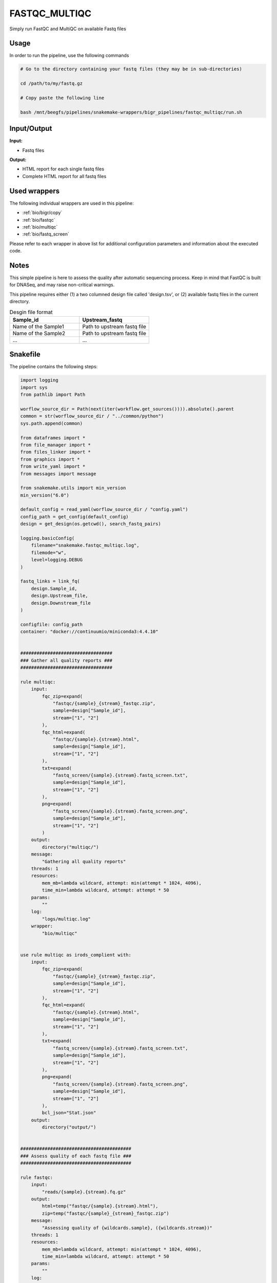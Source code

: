 .. _`FastQC_MultiQC`:

FASTQC_MULTIQC
==============

Simply run FastQC and MultiQC on available Fastq files

Usage
-----

In order to run the pipeline, use the following commands

.. code-block:: bash 

  # Go to the directory containing your fastq files (they may be in sub-directories)

  cd /path/to/my/fastq.gz

  # Copy paste the following line

  bash /mnt/beegfs/pipelines/snakemake-wrappers/bigr_pipelines/fastqc_multiqc/run.sh


Input/Output
------------


**Input:**

 
  
* Fastq files
  
 


**Output:**

 
  
* HTML report for each single fastq files
  
 
  
* Complete HTML report for all fastq files
  
 






Used wrappers
-------------

The following individual wrappers are used in this pipeline:


* :ref:`bio/bigr/copy`

* :ref:`bio/fastqc`

* :ref:`bio/multiqc`

* :ref:`bio/fastq_screen`


Please refer to each wrapper in above list for additional configuration parameters and information about the executed code.




Notes
-----

This simple pipeline is here to assess the quality after automatic sequencing process. Keep in mind that FastQC is built for DNASeq, and may raise non-critical warnings.

This pipeline requires either (1) a two columned design file called 'design.tsv', or (2) available fastq files in the current directory.

.. list-table:: Desgin file format
    :widths: 33 33
    :header-rows: 1

    * - Sample_id
      - Upstream_fastq
    * - Name of the Sample1
      - Path to upstream fastq file
    * - Name of the Sample2
      - Path to upstream fastq file
    * - ...
      - ...





Snakefile
---------

The pipeline contains the following steps:

.. code-block:: python

    import logging
    import sys
    from pathlib import Path

    worflow_source_dir = Path(next(iter(workflow.get_sources()))).absolute().parent
    common = str(worflow_source_dir / "../common/python")
    sys.path.append(common)

    from dataframes import *
    from file_manager import *
    from files_linker import *
    from graphics import *
    from write_yaml import *
    from messages import message

    from snakemake.utils import min_version
    min_version("6.0")

    default_config = read_yaml(worflow_source_dir / "config.yaml")
    config_path = get_config(default_config)
    design = get_design(os.getcwd(), search_fastq_pairs)

    logging.basicConfig(
        filename="snakemake.fastqc_multiqc.log",
        filemode="w",
        level=logging.DEBUG
    )

    fastq_links = link_fq(
        design.Sample_id,
        design.Upstream_file,
        design.Downstream_file
    )

    configfile: config_path
    container: "docker://continuumio/miniconda3:4.4.10"


    ##################################
    ### Gather all quality reports ###
    ##################################

    rule multiqc:
        input:
            fqc_zip=expand(
                "fastqc/{sample}_{stream}_fastqc.zip",
                sample=design["Sample_id"],
                stream=["1", "2"]
            ),
            fqc_html=expand(
                "fastqc/{sample}.{stream}.html",
                sample=design["Sample_id"],
                stream=["1", "2"]
            ),
            txt=expand(
                "fastq_screen/{sample}.{stream}.fastq_screen.txt",
                sample=design["Sample_id"],
                stream=["1", "2"]
            ),
            png=expand(
                "fastq_screen/{sample}.{stream}.fastq_screen.png",
                sample=design["Sample_id"],
                stream=["1", "2"]
            )
        output:
            directory("multiqc/")
        message:
            "Gathering all quality reports"
        threads: 1
        resources:
            mem_mb=lambda wildcard, attempt: min(attempt * 1024, 4096),
            time_min=lambda wildcard, attempt: attempt * 50
        params:
            ""
        log:
            "logs/multiqc.log"
        wrapper:
            "bio/multiqc"


    use rule multiqc as irods_complient with:
        input:
            fqc_zip=expand(
                "fastqc/{sample}_{stream}_fastqc.zip",
                sample=design["Sample_id"],
                stream=["1", "2"]
            ),
            fqc_html=expand(
                "fastqc/{sample}.{stream}.html",
                sample=design["Sample_id"],
                stream=["1", "2"]
            ),
            txt=expand(
                "fastq_screen/{sample}.{stream}.fastq_screen.txt",
                sample=design["Sample_id"],
                stream=["1", "2"]
            ),
            png=expand(
                "fastq_screen/{sample}.{stream}.fastq_screen.png",
                sample=design["Sample_id"],
                stream=["1", "2"]
            ),
            bcl_json="Stat.json"
        output:
            directory("output/")


    #########################################
    ### Assess quality of each fastq file ###
    #########################################

    rule fastqc:
        input:
            "reads/{sample}.{stream}.fq.gz"
        output:
            html=temp("fastqc/{sample}.{stream}.html"),
            zip=temp("fastqc/{sample}_{stream}_fastqc.zip")
        message:
            "Assessing quality of {wildcards.sample}, ({wildcards.stream})"
        threads: 1
        resources:
            mem_mb=lambda wildcard, attempt: min(attempt * 1024, 4096),
            time_min=lambda wildcard, attempt: attempt * 50
        params:
            ""
        log:
            "logs/fastqc/{sample}.{stream}.log"
        wrapper:
            "bio/fastqc"


    rule fastq_screen:
        input:
            "reads/{sample}.{stream}.fq.gz"
        output:
            txt=temp("fastq_screen/{sample}.{stream}.fastq_screen.txt"),
            png=temp("fastq_screen/{sample}.{stream}.fastq_screen.png")
        message:
            "Assessing quality of {wildcards.sample}, stream {wildcards.stream}"
        threads: config.get("threads", 20)
        resources:
            mem_mb=lambda wildcard, attempt: min(attempt * 4096, 8192),
            time_min=lambda wildcard, attempt: attempt * 50
        params:
            fastq_screen_config=config["fastq_screen"],
            subset=100000,
            aligner='bowtie2'
        log:
            "logs/fastq_screen/{sample}.{stream}.log"
        wrapper:
            "bio/fastq_screen"


    #################################################
    ### Gather files from iRODS or mounting point ###
    #################################################

    rule bigr_copy:
        output:
            "reads/{sample}.fq.gz"
        message:
            "Gathering {wildcards.sample} fastq file"
        threads: 1
        resources:
            mem_mb=lambda wildcard, attempt: min(attempt * 1024, 2048),
            time_min=lambda wildcard, attempt: attempt * 45
        params:
            input=lambda wildcards, output: fastq_links[output[0]]
        log:
            "logs/bigr_copy/{sample}.log"
        wrapper:
            "bio/BiGR/copy"




Authors
-------


* Thibault Dayris

* Gérôme Jules-Clément

* Marie Martelat
